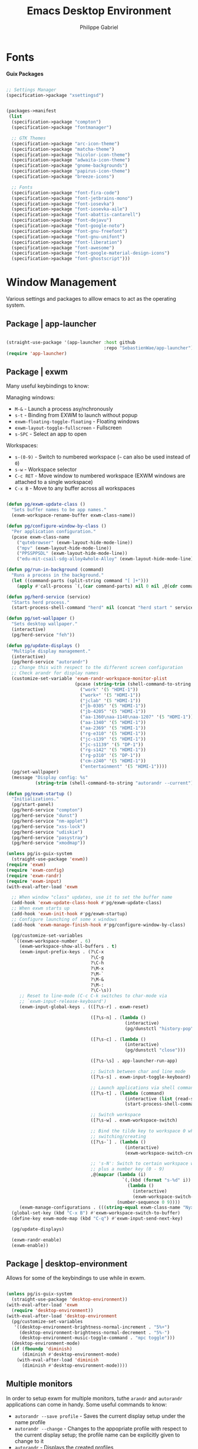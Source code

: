 #+title: Emacs Desktop Environment
#+author: Philippe Gabriel
#+property: header-args    :tangle-mode (identity #o444)
#+property: header-args:sh :tangle-mode (identity #o555)

* Fonts

*Guix Packages*

#+begin_src scheme :noweb-ref packages :noweb-sep ""

  ;; Settings Manager
  (specification->package "xsettingsd")

#+end_src

#+begin_src scheme :tangle ~/.dotfiles/.config/guix/manifests/themes-fonts.scm :noweb yes

  (packages->manifest
   (list
    (specification->package "compton")
    (specification->package "fontmanager")

    ;; GTK Themes
    (specification->package "arc-icon-theme")
    (specification->package "matcha-theme")
    (specification->package "hicolor-icon-theme")
    (specification->package "adwaita-icon-theme")
    (specification->package "gnome-backgrounds")
    (specification->package "papirus-icon-theme")
    (specification->package "breeze-icons")

    ;; Fonts
    (specification->package "font-fira-code")
    (specification->package "font-jetbrains-mono")
    (specification->package "font-iosevka")
    (specification->package "font-iosevka-aile")
    (specification->package "font-abattis-cantarell")
    (specification->package "font-dejavu")
    (specification->package "font-google-noto")
    (specification->package "font-gnu-freefont")
    (specification->package "font-gnu-unifont")
    (specification->package "font-liberation")
    (specification->package "font-awesome")
    (specification->package "font-google-material-design-icons")
    (specification->package "font-ghostscript")))

#+end_src

* Window Management

Various settings and packages to alllow emacs to act as the operating system.

** Package | app-launcher

#+begin_src emacs-lisp :tangle ~/.dotfiles/.emacs.d/lisp/pg-desktop.el

  (straight-use-package '(app-launcher :host github
                                       :repo "SebastienWae/app-launcher"))
  (require 'app-launcher)

#+end_src

** Package | exwm

Many useful keybindings to know:

Managing windows:
- ~M-&~ - Launch a process asy/nchronously
- ~s-t~ - Binding from EXWM to launch without popup
- ~exwm-floating-toggle-floating~ - Floating windows
- ~exwm-layout-toggle-fullscreen~ - Fullscreen
- ~s-SPC~ - Select an app to open

Workspaces:
- ~s-(0-9)~ - Switch to numbered workspace (=~= can also be used instead of ~0~)
- ~s-w~ - Workspace selector
- ~C-c RET~ - Move window to numbered workspace (EXWM windows are attached to a single workspace)
- ~C-x B~ - Move to any buffer across all workspaces

#+begin_src emacs-lisp :tangle ~/.dotfiles/.emacs.d/lisp/pg-desktop.el

  (defun pg/exwm-update-class ()
    "Sets buffer names to be app names."
    (exwm-workspace-rename-buffer exwm-class-name))

  (defun pg/configure-window-by-class ()
    "Per application configuration."
    (pcase exwm-class-name
      ("qutebrowser" (exwm-layout-hide-mode-line))
      ("mpv" (exwm-layout-hide-mode-line))
      ("PPSSPPSDL" (exwm-layout-hide-mode-line))
      ("edu-mit-csail-sdg-alloy4whole-Alloy" (exwm-layout-hide-mode-line))))

  (defun pg/run-in-background (command)
    "Runs a process in the background."
    (let ((command-parts (split-string command "[ ]+")))
      (apply #'call-process `(,(car command-parts) nil 0 nil ,@(cdr command-parts)))))

  (defun pg/herd-service (service)
    "Starts herd process."
    (start-process-shell-command "herd" nil (concat "herd start " service)))

  (defun pg/set-wallpaper ()
    "Sets desktop wallpaper."
    (interactive)
    (pg/herd-service "feh"))

  (defun pg/update-displays ()
    "Multiple display management."
    (interactive)
    (pg/herd-service "autorandr")
    ;; Change this with respect to the different screen configuration
    ;; Check arandr for display names
    (customize-set-variable 'exwm-randr-workspace-monitor-plist
                            (pcase (string-trim (shell-command-to-string "autorandr --current"))
                              ("work" '(5 "HDMI-1"))
                              ("work+" '(5 "HDMI-1"))
                              ("jclab" '(5 "HDMI-1"))
                              ("jb-0305" '(5 "HDMI-1"))
                              ("jb-4205" '(5 "HDMI-1"))
                              ("aa-1360\naa-1140\naa-1207" '(5 "HDMI-1"))
                              ("aa-1340" '(5 "HDMI-1"))
                              ("aa-2369" '(5 "HDMI-1"))
                              ("rg-e310" '(5 "HDMI-1"))
                              ("jc-s139" '(5 "HDMI-1"))
                              ("jc-s1139" '(5 "DP-1"))
                              ("rg-s142" '(5 "HDMI-1"))
                              ("rg-p310" '(5 "DP-1"))
                              ("cm-z240" '(5 "HDMI-1"))
                              ("entertainment" '(5 "HDMI-1"))))
    (pg/set-wallpaper)
    (message "Display config: %s"
             (string-trim (shell-command-to-string "autorandr --current"))))

  (defun pg/exwm-startup ()
    "Initializations."
    (pg/start-panel)
    (pg/herd-service "compton")
    (pg/herd-service "dunst")
    (pg/herd-service "nm-applet")
    (pg/herd-service "xss-lock")
    (pg/herd-service "udiskie")
    (pg/herd-service "pasystray")
    (pg/herd-service "xmodmap"))

  (unless pg/is-guix-system
    (straight-use-package 'exwm))
  (require 'exwm)
  (require 'exwm-config)
  (require 'exwm-randr)
  (require 'exwm-input)
  (with-eval-after-load 'exwm

    ;; When window "class" updates, use it to set the buffer name
    (add-hook 'exwm-update-class-hook #'pg/exwm-update-class)
    ;; When exwm starts up
    (add-hook 'exwm-init-hook #'pg/exwm-startup)
    ;; Configure launching of some x windows
    (add-hook 'exwm-manage-finish-hook #'pg/configure-window-by-class)

    (pg/customize-set-variables
     `((exwm-workspace-number . 6)
       (exwm-workspace-show-all-buffers . t)
       (exwm-input-prefix-keys . (?\C-x
                                  ?\C-g
                                  ?\C-h
                                  ?\M-x
                                  ?\M-`
                                  ?\M-&
                                  ?\M-:
                                  ?\C-\s))
       ;; Reset to line-mode (C-c C-k switches to char-mode via
       ;; `exwm-input-release-keyboard')
       (exwm-input-global-keys . (([?\s-r] . exwm-reset)

                                  ([?\s-n] . (lambda ()
                                               (interactive)
                                               (pg/dunstctl "history-pop")))

                                  ([?\s-c] . (lambda ()
                                               (interactive)
                                               (pg/dunstctl "close")))

                                  ([?\s-\s] . app-launcher-run-app)

                                  ;; Switch between char and line mode
                                  ([?\s-s] . exwm-input-toggle-keyboard)

                                  ;; Launch applications via shell command
                                  ([?\s-t] . (lambda (command)
                                               (interactive (list (read-shell-command "$ ")))
                                               (start-process-shell-command command nil command)))

                                  ;; Switch workspace
                                  ([?\s-w] . exwm-workspace-switch)

                                  ;; Bind the tilde key to workspace 0 when
                                  ;; switching/creating
                                  ([?\s-`] . (lambda ()
                                               (interactive)
                                               (exwm-workspace-switch-create 0)))

                                  ;; 's-N': Switch to certain workspace with Super
                                  ;; plus a number key (0 - 9)
                                  ,@(mapcar (lambda (i)
                                              `(,(kbd (format "s-%d" i)) .
                                                (lambda ()
                                                  (interactive)
                                                  (exwm-workspace-switch-create ,i))))
                                            (number-sequence 0 9))))
       (exwm-manage-configurations . (((string-equal exwm-class-name "Nyxt") char-mode t)))))
    (global-set-key (kbd "C-x B") #'exwm-workspace-switch-to-buffer)
    (define-key exwm-mode-map (kbd "C-q") #'exwm-input-send-next-key)

    (pg/update-displays)

    (exwm-randr-enable)
    (exwm-enable))

    #+end_src

** Package | desktop-environment

Allows for some of the keybindings to use while in exwm.

#+begin_src emacs-lisp :tangle ~/.dotfiles/.emacs.d/lisp/pg-desktop.el

  (unless pg/is-guix-system
    (straight-use-package 'desktop-environment))
  (with-eval-after-load 'exwm
    (require 'desktop-environment))
  (with-eval-after-load 'desktop-environment
    (pg/customize-set-variables
     '((desktop-environment-brightness-normal-increment . "5%+")
       (desktop-environment-brightness-normal-decrement . "5%-")
       (desktop-environment-music-toggle-command . "mpc toggle")))
    (desktop-environment-mode)
    (if (fboundp 'diminish)
        (diminish #'desktop-environment-mode)
      (with-eval-after-load 'diminish
        (diminish #'desktop-environment-mode))))

#+end_src

** Multiple monitors

In order to setup exwm for multiple monitors, tuthe ~arandr~ and ~autorandr~ applications can come in handy. Some useful commands to know:
- ~autorandr --save profile~ - Saves the current display setup under the name profile
- ~autorandr --change~ - Changes to the appopriate profile with respect to the current display setup; the profile name can be explicitly given to change to it
- ~autorandr~ - Displays the created profiles

*Guix Packages*

#+begin_src scheme :noweb-ref packages :noweb-sep ""

  (specification->package "autorandr")
  (specification->package "xrandr")
  (specification->package "arandr")

#+end_src

** Polybar

Some utility functions.

#+begin_src emacs-lisp :tangle ~/.dotfiles/.emacs.d/lisp/pg-desktop.el

  (defvar pg/polybar-process nil
    "Holds the process of the running Polybar instance, if any")

  (defun pg/kill-panel ()
    "Kills active polybar panel."
    (interactive)
    (when pg/polybar-process
      (ignore-errors
        (kill-process pg/polybar-process)))
    (setq pg/polybar-process nil))

  (defun pg/start-panel ()
    "Starts a polybar panel."
    (interactive)
    (pg/kill-panel)
    (setq pg/polybar-process (start-process-shell-command "polybar" nil "polybar panel")))

  (defun pg/send-polybar-hook (module-name hook-index)
    "Displays message using polybar."
    (start-process-shell-command "polybar-msg" nil (format "polybar-msg hook %s %s" module-name hook-index)))

  (defun pg/exwm-workspace-current-index ()
    "Displays current workspace."
    (concat "WS: " (int-to-string exwm-workspace-current-index)))

  (defun pg/send-polybar-exwm-workspace ()
    "Sends workspace information to polybar."
    (pg/send-polybar-hook "exwm-workspace" 1))

  ;; Update panel indicator when workspace changes
  (add-hook 'exwm-workspace-switch-hook #'pg/send-polybar-exwm-workspace)

#+end_src

*Guix Packages*

#+begin_src scheme :noweb-ref packages :noweb-sep ""

  (specification->package "polybar")

#+end_src

** Dunst

Some utility functions:

- Below are the available ~dunstctl~ commands. Usage: ~dunstctl <command> [parameters]~

| Commands                           | Description                                                                                     |
|------------------------------------+-------------------------------------------------------------------------------------------------|
| ~action~                             | Perform the default action, or open the contexte meny of the notification at the given position |
| ~close~                              | Close the last notification                                                                     |
| ~close-all~                          | Close all notifications                                                                         |
| ~context~                            | Open context menu                                                                               |
| ~history-pop~                        | Pop one notification from history                                                               |
| ~is-paused~                          | Check if dunst is running or paused                                                             |
| ~set-paused [true : false : toggle]~ | Set the pause status                                                                            |
| ~debug~                              | Print debugging information                                                                     |
| ~help~                               | Show this help message                                                                          |

#+begin_src emacs-lisp :tangle ~/.dotfiles/.emacs.d/lisp/pg-desktop.el

  (defun pg/dunstctl (cmd)
    "Calls dunst special commands."
    (start-process-shell-command "dunstctl" nil (concat "dunstctl " cmd)))

  (defun pg/disable-desktop-notifications ()
    "Stops notifications from popping."
    (interactive)
    (start-process-shell-command "dunstctl" nil "dunstctl set-paused true"))

  (defun pg/enable-desktop-notifications ()
    "Enables notifications to pop."
    (interactive)
    (start-process-shell-command "dunstctl" nil "dunstctl set-paused false"))

#+end_src

*Guix Packages*

#+begin_src scheme :noweb-ref packages :noweb-sep ""

  (specification->package "dunst")
  (specification->package "libnotify") ;; For notify-send

#+end_src

* User Services

Using [[https://www.gnu.org/software/shepherd/][GNU Shepherd]] to manage user-level services that run in the background when logging in.

#+begin_src scheme :tangle ~/.dotfiles/.config/shepherd/init.scm

  (use-modules
   (shepherd service)
   ((ice-9 ftw) #:select (scandir)))

  ;; Run shepherd in background
  (perform-service-action (lookup-running 'shepherd) 'daemonize)

  ;; Load all the files in the directory 'init.d' with a suffix '.scm'.
  (for-each
   (lambda (file)
     (load (string-append "init.d/" file)))
   (scandir (string-append (dirname (current-filename)) "/init.d")
            (lambda (file)
              (string-suffix? ".scm" file))))

  ;; Register services
  (register-services (list autorandr
                           compton
                           dunst
                           feh
                           gpg-agent
                           mcron
                           mpd
                           nm-applet
                           pasystray
                           polkit-gnome
                           pulseaudio
                           syncthing
                           syncthing-gtk
                           udiskie
                           xfce4-clipman
                           xmodmap
                           xsettingsd
                           xss-lock))

  ;; Start services
  (start-in-the-background '(gpg-agent
                             mcron
                             polkit-gnome
                             pulseaudio
                             syncthing
                             syncthing-gtk
                             xfce4-clipman
                             xmodmap
                             xsettingsd))

#+end_src

** GPG-Agent

#+begin_src scheme :tangle ~/.dotfiles/.config/shepherd/init.d/gpg-agent.scm

  (define gpg-agent
    (service '(gpg-agent)
      #:documentation "Runs `gpg-agent'"
      #:respawn? #t
      #:start (make-system-constructor "gpg-connect-agent /bye")
      #:stop (make-system-destructor "gpgconf --kill gpg-agent")))

#+end_src

** Mcron

#+begin_src scheme :tangle ~/.dotfiles/.config/shepherd/init.d/mcron.scm

  (define mcron
    (service '(mcron)
      #:documentation "Runs `mcron'"
      #:respawn? #t
      #:start (make-forkexec-constructor '("mcron"))
      #:stop (make-kill-destructor)))

#+end_src

** Pulseaudio

#+begin_src scheme :tangle ~/.dotfiles/.config/shepherd/init.d/pulseaudio.scm

  (define pulseaudio
    (service '(pulseaudio)
      #:documentation "Runs `pulseaudio'"
      #:respawn? #t
      #:start (make-forkexec-constructor '("pulseaudio"))
      #:stop (make-kill-destructor)))

#+end_src

** SSH-Agent

#+begin_src scheme :tangle ~/.dotfiles/.config/shepherd/init.d/ssh-agent.scm

  (use-modules
   (shepherd support))

  (define ssh-agent
    (service '(ssh-agent)
      #:documentation "Run `ssh-agent'"
      #:respawn? #t
      #:start (lambda ()
                (let ((socket-dir (string-append %user-runtime-dir "/ssh-agent")))
                  (unless (file-exists? socket-dir)
                    (mkdir-p socket-dir)
                    (chmod socket-dir #o700))
                  (fork+exec-command
                   `("ssh-agent" "-D" "-a" ,(string-append socket-dir "/socket"))
                   #:log-file (string-append %user-log-dir "/ssh-agent.log"))))
      #:stop (make-kill-destructor)))

#+end_src

** Compton

#+begin_src scheme :tangle ~/.dotfiles/.config/shepherd/init.d/compton.scm

  (define compton
    (service '(compton)
      #:documentation "Runs `compton'"
      #:respawn? #t
      #:start (make-forkexec-constructor '("compton"))
      #:stop (make-kill-destructor)))

#+end_src

** Xsettingsd

#+begin_src scheme :tangle ~/.dotfiles/.config/shepherd/init.d/xsettingsd.scm

  (define xsettingsd
    (service '(xsettingsd)
      #:documentation "Runs `xsettingsd'"
      #:respawn? #t
      #:start (make-forkexec-constructor '("xsettingsd"))
      #:stop (make-kill-destructor)))

#+end_src

** Mpd

#+begin_src scheme :tangle ~/.dotfiles/.config/shepherd/init.d/mpd.scm

  (define mpd
    (service '(mpd)
      #:documentation "Runs `mpd'"
      #:respawn? #t
      #:start (make-forkexec-constructor '("mpd" "--no-daemon"))
      #:stop (make-kill-destructor)))

#+end_src

** Feh

#+begin_src scheme :tangle ~/.dotfiles/.config/shepherd/init.d/feh.scm

  (define feh
    (service '(feh)
      #:documentation "Runs `feh'"
      #:respawn? #f
      #:one-shot? #t
      #:start (make-system-constructor "feh --bg-scale ~/Pictures/wp-color-triangle.png")))

#+end_src

** Dunst

#+begin_src scheme :tangle ~/.dotfiles/.config/shepherd/init.d/dunst.scm

  (define dunst
    (service '(dunst)
      #:documentation "Runs `dunst'"
      #:respawn? #t
      #:start (make-forkexec-constructor '("dunst"))
      #:stop (make-kill-destructor)))

#+end_src

** Nm-applet

#+begin_src scheme :tangle ~/.dotfiles/.config/shepherd/init.d/nm-applet.scm

  (define nm-applet
    (service '(nm-applet)
      #:documentation "Runs `nm-applet'"
      #:respawn? #t
      #:start (make-forkexec-constructor '("nm-applet"))
      #:stop (make-kill-destructor)))

#+end_src

** Udiskie

#+begin_src scheme :tangle ~/.dotfiles/.config/shepherd/init.d/udiskie.scm

  (define udiskie
    (service '(udiskie)
      #:documentation "Runs `udiskie'"
      #:respawn? #t
      #:start (make-forkexec-constructor '("udiskie" "-t"))
      #:stop (make-kill-destructor)))

#+end_src

** Pasystray

#+begin_src scheme :tangle ~/.dotfiles/.config/shepherd/init.d/pasystray.scm

  (define pasystray
    (service '(pasystray)
      #:documentation "Runs `pasystray'"
      #:respawn? #t
      #:start (make-forkexec-constructor '("pasystray"))
      #:stop (make-kill-destructor)))

#+end_src

** Autorandr

#+begin_src scheme :tangle ~/.dotfiles/.config/shepherd/init.d/autorandr.scm

  (define autorandr
    (service '(autorandr)
      #:documentation "Runs `autorandr'"
      #:respawn? #f
      #:one-shot? #t
      #:start (make-system-constructor "autorandr --change --force")))

#+end_src

** Xmodmap

#+begin_src scheme :tangle ~/.dotfiles/.config/shepherd/init.d/xmodmap.scm

  (define xmodmap
    (service '(xmodmap)
      #:documentation "Runs `xmodmap'"
      #:respawn? #f
      #:one-shot? #t
      #:start (make-system-constructor "xmodmap ~/.xmodmaprc")))

#+end_src

** Syncthing

#+begin_src scheme :tangle ~/.dotfiles/.config/shepherd/init.d/syncthing.scm

  (define syncthing
    (service '(syncthing)
      #:documentation "Runs `syncthing'"
      #:respawn? #t
      #:start (make-forkexec-constructor '("syncthing" "--no-browser"))
      #:stop (make-kill-destructor)))

#+end_src

** Syncthing-gtk

#+begin_src scheme :tangle ~/.dotfiles/.config/shepherd/init.d/syncthing.scm

  (define syncthing-gtk
    (service '(syncthing-gtk)
      #:documentation "Runs `syncthing-gtk'"
      #:respawn? #t
      #:start (make-forkexec-constructor '("syncthing-gtk" "--minimized"))
      #:stop (make-kill-destructor)))

#+end_src

** Xfce4-clipman

#+begin_src scheme :tangle ~/.dotfiles/.config/shepherd/init.d/xfce4-clipman.scm

  (define xfce4-clipman
    (service '(xfce4-clipman)
      #:documentation "Runs `xfce4-clipman"
      #:respawn? #t
      #:start (make-forkexec-constructor '("xfce4-clipman"))
      #:stop (make-kill-destructor)))

#+end_src

** Xss-lock

#+begin_src scheme :tangle ~/.dotfiles/.config/shepherd/init.d/xss-lock.scm

  (define xss-lock
    (service '(xss-lock)
      #:documentation "Runs `xss-lock'"
      #:respawn? #t
      #:start (make-forkexec-constructor '("xss-lock" "--" "slock"))
      #:stop (make-kill-destructor)))

#+end_src

** Polkit-gnome

#+begin_src scheme :tangle ~/.dotfiles/.config/shepherd/init.d/polkit-gnome.scm

  (define polkit-gnome
    (service '(polkit-gnome)
      #:documentation "Runs `polkit-gnome'"
      #:respawn? #t
      #:start (make-forkexec-constructor '("/home/phil-gab99/.guix-extra-profiles/desktop/desktop/libexec/polkit-gnome-authentication-agent-1"))
      #:stop (make-kill-destructor)))

#+end_src

* Applications

** Audio Device Control

*Guix Packages*

#+begin_src scheme :tangle ~/.dotfiles/.config/guix/manifests/audio.scm :noweb yes

  (packages->manifest
   (list
    (specification->package "alsa-utils")
    (specification->package "pavucontrol")
    (specification->package "pasystray")
    (specification->package "mpd")
    (specification->package "mpd-mpc")
    (specification->package "bluez")))

#+end_src

** Browsers

*Guix Packages*

#+begin_src scheme :tangle ~/.dotfiles/.config/guix/manifests/browsers.scm :noweb yes

  (packages->manifest
   (list
    ;; (specification->package "nyxt")
    (specification->package "qutebrowser")))

#+end_src

** Desktop Tools

*Guix Packages*

#+begin_src scheme :noweb-ref packages :noweb-sep ""

  (specification->package "gucharmap")
  (specification->package "brightnessctl")
  (specification->package "xdg-utils")       ;; For xdg-open, etc
  (specification->package "xdg-dbus-proxy")  ;; For Flatpak
  (specification->package "xdg-desktop-portal-gtk")
  ;; (specification->package "gtk")
  ;; (specification->package "gtk+")
  (specification->package+output "gtk+:bin") ;; For gtk-launch
  (specification->package "polkit-gnome")
  (specification->package "wol")
  ;; (specification->package+output "glib:bin") ;; For gio-launch-desktop
  (specification->package "shared-mime-info")
  (specification->package "htop")

#+end_src

** Flatpak

*Guix Packages*

#+begin_src scheme :noweb-ref packages :noweb-sep ""

  (specification->package "flatpak")

#+end_src

** Game Development

*Guix Packages*

#+begin_src scheme :tangle ~/.dotfiles/.config/guix/manifests/game-dev.scm :noweb yes

  (packages->manifest
   (list
    (specification->package "godot@3")))

#+end_src

** Image Viewers and Editors

*Guix Packages*

#+begin_src scheme :tangle ~/.dotfiles/.config/guix/manifests/media.scm :noweb yes

  (packages->manifest
   (list
    (specification->package "feh")
    (specification->package "imagemagick")
    (specification->package "scrot")
    (specification->package "xclip")
    (specification->package "libreoffice")
    (specification->package "gimp")
    (specification->package "evince")
    (specification->package "simple-scan")
    (specification->package "xdg-desktop-portal-gtk")
    (specification->package "openboard")
    ;; (specification->package "xournal")
    (specification->package "xournalpp")))

#+end_src

** Video Players

*Guix Packages*

#+begin_src scheme :tangle ~/.dotfiles/.config/guix/manifests/video.scm :noweb yes

  (packages->manifest
   (list
    (specification->package "mpv")
    (specification->package "youtube-dl")
    (specification->package "gstreamer")
    (specification->package "gst-plugins-base")
    (specification->package "gst-plugins-good")
    (specification->package "gst-plugins-bad")
    (specification->package "gst-plugins-ugly")
    (specification->package "gst-libav")
    (specification->package "intel-vaapi-driver")
    (specification->package "libva-utils")))

#+end_src

** Network

#+begin_src scheme :noweb-ref packages :noweb-sep ""

  (specification->package "net-tools")
  (specification->package "curl")

#+end_src

** Password Management

*Guix Packages*

#+begin_src scheme :noweb-ref packages :noweb-sep ""

  (specification->package "password-store")
  (specification->package "mcron")

#+end_src

** Printing

*Guix Packages*

#+begin_src scheme :noweb-ref packages :noweb-sep ""

  (specification->package "system-config-printer")

#+end_src

** Synching

#+begin_src scheme :noweb-ref packages :noweb-sep ""

  (specification->package "syncthing")
  (specification->package "syncthing-gtk")

#+end_src

** System Tools

*Guix Packages*

#+begin_src scheme :noweb-ref packages :noweb-sep ""

  (specification->package "openssh")
  (specification->package "gnupg")
  (specification->package "zip")
  (specification->package "unzip")
  (specification->package "p7zip")
  (specification->package "unrar")
  (specification->package "udiskie")
  (specification->package "trash-cli")

#+end_src

** Virtual machines

*Guix Packages*

#+begin_src scheme :noweb-ref packages :noweb-sep ""

  (specification->package "virt-manager")
  (specification->package "dosbox")
  (specification->package "dconf")
  (specification->package "gtksourceview@4")
  (specification->package "virt-viewer")
  (specification->package "spice-vdagent")

#+end_src

** Xorg Tools

*Guix Packages*

#+begin_src scheme :noweb-ref packages :noweb-sep ""

  (specification->package "xev")
  (specification->package "xset")
  (specification->package "xrdb")
  (specification->package "xhost")
  (specification->package "xmodmap")
  (specification->package "setxkbmap")
  (specification->package "xss-lock")
  (specification->package "libinput")
  (specification->package "xinput")

#+end_src

* Desktop Profile

#+begin_src emacs-lisp :tangle ~/.dotfiles/.emacs.d/lisp/pg-desktop.el

  (provide 'pg-desktop)

#+end_src

#+begin_src scheme :tangle ~/.dotfiles/.config/guix/manifests/desktop.scm :noweb yes

  (packages->manifest
   (list
     <<packages>>
     ))

#+end_src
